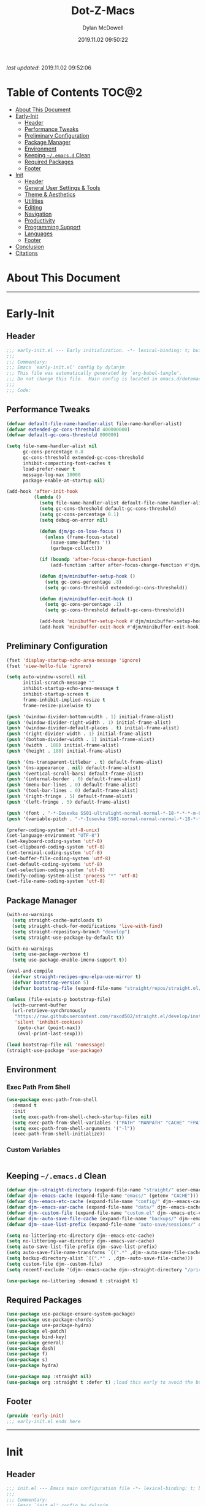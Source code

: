 #+title: Dot-Z-Macs
#+author: Dylan McDowell
#+date: 2019.11.02 09:50:22
#+property: header-args :tangle "~/dotz/editors/emacs.d/init.el"

/last updated/: 2019.11.02 09:52:06

* Table of Contents :TOC@2:
- [[#about-this-document][About This Document]]
- [[#early-init][Early-Init]]
  - [[#header][Header]]
  - [[#performance-tweaks][Performance Tweaks]]
  - [[#preliminary-configuration][Preliminary Configuration]]
  - [[#package-manager][Package Manager]]
  - [[#environment][Environment]]
  - [[#keeping-emacsd-clean][Keeping =~/.emacs.d= Clean]]
  - [[#required-packages][Required Packages]]
  - [[#footer][Footer]]
- [[#init][Init]]
  - [[#header-1][Header]]
  - [[#general-user-settings--tools][General User Settings & Tools]]
  - [[#theme--aesthetics][Theme & Aesthetics]]
  - [[#utilities][Utilities]]
  - [[#editing][Editing]]
  - [[#navigation][Navigation]]
  - [[#productivity][Productivity]]
  - [[#programming-support][Programming Support]]
  - [[#languages][Languages]]
  - [[#footer-1][Footer]]
- [[#conclusion][Conclusion]]
- [[#citations][Citations]]

* About This Document
-------------------------------------------------------------------
* Early-Init
:properties:
:header-args: :tangle "~/dotz/editors/emacs.d/early-init.el"
:end:
** Header
#+name: early-init-header-block
#+begin_src emacs-lisp
;;; early-init.el --- Early initialization. -*- lexical-binding: t; buffer-read-only: t; coding: utf-8-*-
;;;
;;; Commentary:
;;; Emacs `early-init.el' config by dylanjm
;;; This file was automatically generated by `org-babel-tangle'.
;;; Do not change this file.  Main config is located in emacs.d/dotemacs.org
;;;
;;; Code:
#+end_src

** Performance Tweaks

#+name: early-init-gc-block
#+begin_src emacs-lisp
  (defvar default-file-name-handler-alist file-name-handler-alist)
  (defvar extended-gc-cons-threshold 400000000)
  (defvar default-gc-cons-threshold 800000)

  (setq file-name-handler-alist nil
        gc-cons-percentage 0.8
        gc-cons-threshold extended-gc-cons-threshold
        inhibit-compacting-font-caches t
        load-prefer-newer t
        message-log-max 10000
        package-enable-at-startup nil)

  (add-hook 'after-init-hook
            (lambda ()
              (setq file-name-handler-alist default-file-name-handler-alist)
              (setq gc-cons-threshold default-gc-cons-threshold)
              (setq gc-cons-percentage 0.1)
              (setq debug-on-error nil)

              (defun djm/gc-on-lose-focus ()
                (unless (frame-focus-state)
                  (save-some-buffers '!)
                  (garbage-collect)))

              (if (boundp 'after-focus-change-function)
                  (add-function :after after-focus-change-function #'djm/gc-on-lose-focus))

              (defun djm/minibuffer-setup-hook ()
                (setq gc-cons-percentage .8)
                (setq gc-cons-threshold extended-gc-cons-threshold))

              (defun djm/minibuffer-exit-hook ()
                (setq gc-cons-percentage .1)
                (setq gc-cons-threshold default-gc-cons-threshold))

              (add-hook 'minibuffer-setup-hook #'djm/minibuffer-setup-hook)
              (add-hook 'minibuffer-exit-hook #'djm/minibuffer-exit-hook)))
#+end_src

** Preliminary Configuration

#+name: early-init-gui-block
#+begin_src emacs-lisp
  (fset 'display-startup-echo-area-message 'ignore)
  (fset 'view-hello-file 'ignore)

  (setq auto-window-vscroll nil
        initial-scratch-message ""
        inhibit-startup-echo-area-message t
        inhibit-startup-screen t
        frame-inhibit-implied-resize t
        frame-resize-pixelwise t)

  (push '(window-divider-bottom-width . 1) initial-frame-alist)
  (push '(window-divider-right-width . 1) initial-frame-alist)
  (push '(window-divider-default-places . t) initial-frame-alist)
  (push '(right-divider-width . 1) initial-frame-alist)
  (push '(bottom-divider-width . 1) initial-frame-alist)
  (push '(width . 188) initial-frame-alist)
  (push '(height . 188) initial-frame-alist)

  (push '(ns-transparent-titlebar . t) default-frame-alist)
  (push '(ns-appearance . nil) default-frame-alist)
  (push '(vertical-scroll-bars) default-frame-alist)
  (push '(internal-border . 0) default-frame-alist)
  (push '(menu-bar-lines . 0) default-frame-alist)
  (push '(tool-bar-lines . 0) default-frame-alist)
  (push '(right-fringe . 5) default-frame-alist)
  (push '(left-fringe . 5) default-frame-alist)

  (push '(font . "-*-Iosevka SS01-ultralight-normal-normal-*-18-*-*-*-m-0-iso10646-1") default-frame-alist)
  (push '(variable-pitch . "-*-Iosevka SS01-normal-normal-normal-*-18-*-*-*-m-0-iso10646-1") default-frame-alist)

  (prefer-coding-system 'utf-8-unix)
  (set-language-environment "UTF-8")
  (set-keyboard-coding-system 'utf-8)
  (set-clipboard-coding-system 'utf-8)
  (set-terminal-coding-system 'utf-8)
  (set-buffer-file-coding-system 'utf-8)
  (set-default-coding-systems 'utf-8)
  (set-selection-coding-system 'utf-8)
  (modify-coding-system-alist 'process "*" 'utf-8)
  (set-file-name-coding-system 'utf-8)

#+end_src

** Package Manager

#+name: early-init-straight-block
#+begin_src emacs-lisp
  (with-no-warnings
    (setq straight-cache-autoloads t)
    (setq straight-check-for-modifications 'live-with-find)
    (setq straight-repository-branch "develop")
    (setq straight-use-package-by-default t))

  (with-no-warnings
    (setq use-package-verbose t)
    (setq use-package-enable-imenu-support t))

  (eval-and-compile
    (defvar straight-recipes-gnu-elpa-use-mirror t)
    (defvar bootstrap-version 5)
    (defvar bootstrap-file (expand-file-name "straight/repos/straight.el/bootstrap.el" user-emacs-directory)))

  (unless (file-exists-p bootstrap-file)
    (with-current-buffer
	(url-retrieve-synchronously
	 "https://raw.githubusercontent.com/raxod502/straight.el/develop/install.el"
	 'silent 'inhibit-cookies)
      (goto-char (point-max))
      (eval-print-last-sexp)))

  (load bootstrap-file nil 'nomessage)
  (straight-use-package 'use-package)
#+end_src

** Environment
*** Exec Path From Shell

#+name: early-init-environment-block
#+begin_src emacs-lisp
  (use-package exec-path-from-shell
    :demand t
    :init
    (setq exec-path-from-shell-check-startup-files nil)
    (setq exec-path-from-shell-variables '("PATH" "MANPATH" "CACHE" "FPATH" "PYENV_ROOT"))
    (setq exec-path-from-shell-arguments '("-l"))
    (exec-path-from-shell-initialize))
#+end_src

*** Custom Variables

#+name: custom-var-init-block
#+begin_src emacs-lisp

#+end_src

** Keeping =~/.emacs.d= Clean

#+name: no-littering-init-block
#+begin_src emacs-lisp
  (defvar djm--straight-directory (expand-file-name "straight/" user-emacs-directory))
  (defvar djm--emacs-cache (expand-file-name "emacs/" (getenv "CACHE")))
  (defvar djm--emacs-etc-cache (expand-file-name "config/" djm--emacs-cache))
  (defvar djm--emacs-var-cache (expand-file-name "data/" djm--emacs-cache))
  (defvar djm--custom-file (expand-file-name "custom.el" djm--emacs-etc-cache))
  (defvar djm--auto-save-file-cache (expand-file-name "backups/" djm--emacs-var-cache))
  (defvar djm--save-list-prefix (expand-file-name "auto-save/sessions/" djm--emacs-var-cache))

  (setq no-littering-etc-directory djm--emacs-etc-cache)
  (setq no-littering-var-directory djm--emacs-var-cache)
  (setq auto-save-list-file-prefix djm--save-list-prefix)
  (setq auto-save-file-name-transforms `((".*" ,djm--auto-save-file-cache t)))
  (setq backup-directory-alist `((".*" . ,djm--auto-save-file-cache)))
  (setq custom-file djm--custom-file)
  (setq recentf-exclude '(djm--emacs-cache djm--straight-directory "/private/var*"))

  (use-package no-littering :demand t :straight t)
#+end_src

** Required Packages

#+name: early-init-req-packages-block
#+begin_src emacs-lisp
  (use-package use-package-ensure-system-package)
  (use-package use-package-chords)
  (use-package use-package-hydra)
  (use-package el-patch)
  (use-package bind-key)
  (use-package general)
  (use-package dash)
  (use-package f)
  (use-package s)
  (use-package hydra)

  (use-package map :straight nil)
  (use-package org :straight t :defer t) ;load this early to avoid the built-in version
#+end_src

** Footer

#+name: early-init-footer-block
#+begin_src emacs-lisp
  (provide 'early-init)
  ;;; early-init.el ends here
#+end_src

-------------------------------------------------------------------

* Init
** Header

#+name: init-header-block
#+begin_src emacs-lisp
;;; init.el --- Emacs main configuration file -*- lexical-binding: t; buffer-read-only: t; coding: utf-8-*-
;;;
;;; Commentary:
;;; Emacs `init.el' config by dylanjm.
;;; This file was automatically generated by `org-babel-tangle'.
;;; Do not change this file.  Main config is located in emacs.d/dotemacs.org
;;;
;;; Code:
#+end_src

** General User Settings & Tools
*** Personal Tweaks

#+name: init-personal-vars-block
#+begin_src emacs-lisp

#+end_src

#+name: init-personal-funcs-block
#+begin_src emacs-lisp

#+end_src

#+name: init-personal-hooks-block
#+begin_src emacs-lisp
(add-hook 'write-file-hooks 'time-stamp)
#+end_src

*** Defaults

#+name: init-settings-block
#+begin_src emacs-lisp
    (use-package cus-start
      :straight nil
      :custom
      (ad-redefinition-action 'accept)
      (cursor-in-non-selected-windows nil)
      (cursor-type 'bar)
      (display-time-default-load-average nil)
      (echo-keystrokes 0.02)
      (fill-column 80)
      (ffap-machine-p-known 'reject)
      (frame-title-format '("%b - Emacs"))
      (icon-title-format frame-title-format)
      (indent-tabs-mode nil)
      (mode-line-in-non-selected-windows nil)
      (mouse-wheel-progressive-speed nil)
      (mouse-wheel-scroll-amount '(1))
      (ring-bell-function #'ignore)
      (select-enable-clipboard t)
      (scroll-conservatively most-positive-fixnum)
      (scroll-margin 5)
      (scroll-preserve-screen-position t)
      (scroll-step 1)
      (sentence-end-double-space nil)
      (tab-always-indent 'complete)
      (tab-width 4)
      (use-dialog-box nil)
      (use-file-dialog nil)
      (uniquify-buffer-name-style 'post-forward-angle-brackets)
      (vc-follow-symlinks t)
      (window-combination-resize t))

  (global-set-key (kbd "C-g") 'minibuffer-keyboard-quit)
  (global-unset-key (kbd "C-z"))

  (fset 'yes-or-no-p 'y-or-n-p)

  (put 'narrow-to-region 'disabled nil)
  (put 'downcase-region 'disabled nil)
  (put 'up-case-rgion 'disabled nil)
  (put 'erase-buffer 'disabled nil)

  (blink-cursor-mode 0)
#+end_src

#+name: init-custom-load-block
#+begin_src emacs-lisp
(load custom-file :noerror)
#+end_src

*** Frame & Window

#+name: init-frame-block
#+begin_src emacs-lisp
    (use-package pixel-scroll
      :demand t
      :straight nil
      :init (pixel-scroll-mode 1))

    (use-package windmove
      :bind (("C-c w l" . windmove-left)
             ("C-c w r" . windmove-right)
             ("C-c w p" . windmove-up)
             ("C-c w n" . windmove-down))
      :custom (windmove-default-keybindings 'shift))

    (use-package ns-win
      :demand t
      :straight nil
      :init
      (setq mac-command-modifier 'meta
            mac-option-modifier 'meta
            mac-right-command-modifier 'left
            mac-right-option-modifier 'none
            mac-function-modifier 'hyper
            ns-pop-up-frames nil
            ns-use-native-fullscreen nil
            ns-use-thin-smoothing t))
#+end_src

*** Files, History, & System

#+name: init-files-block
#+begin_src emacs-lisp
  (use-package saveplace
    :straight nil
    :init (save-place-mode 1))

  (use-package savehist
    :straight nil
    :init
    (setq history-delete-duplicates t
          savehist-autosave-interval 300
          savehist-save-minibuffer-history 1
          savehist-additional-variables '(kill-ring search-ring))
    (savehist-mode 1))

  (use-package files
    :straight nil
    :init
    (setq backup-by-copying t
          confirm-kill-processes nil
          create-lockfiles nil
          delete-old-versions t
          insert-directory-program "gls"
          require-final-newline t
          view-read-only t))

  (use-package autorevert
    :straight nil
    :init
    (setq auto-revert-verbose nil
          global-auto-revert-non-file-buffers t
          auto-revert-use-notify nil)
    (global-auto-revert-mode 1))

  (use-package recentf
    :straight nil
    :init
    (setq recentf-max-saved-items 200
          recentf-max-menu-items 20
          recentf-auto-cleanup 'never)
    (recentf-mode 1))

  (use-package osx-trash
    :defer 2.0
    :init
    (setq delete-by-moving-to-trash t)
    (osx-trash-setup))
#+end_src

** Theme & Aesthetics

*** Dashboard

#+name: init-dashboard-block
#+begin_src emacs-lisp
  (use-package dashboard
    :init
    (dashboard-setup-startup-hook)
    :custom
    (dashboard-items '((recents . 5)
                       (projects . 5)
                       (bookmarks . 5)
                       (agenda . 5)))
    :config
    (set-face-bold 'dashboard-heading-face t))
#+end_src

*** Themes

**** Doom-Themes
#+name: init-doom-themes-block
#+begin_src emacs-lisp
  (use-package doom-themes
    :demand t
    :config
    (setq doom-gruvbox-brighter-comments t
          doom-themes-enable-italic t
          doom-themes-enable-bold t)
    (load-theme 'doom-gruvbox t)
    (doom-themes-org-config))
#+end_src

**** Emacs 27 Keyword Fix

#+name: init-keyword-fix-block
#+begin_src emacs-lisp
  ;; emacs 27 added new `:extend' keyword which breaks most themes
  (if (boundp 'hl-line)
      (set-face-attribute hl-line nil :extend t))

  (dolist (face '(region secondary-selection))
    (set-face-attribute face nil :extend t))

  (with-eval-after-load 'org
    (dolist (face '(org-block
                    org-block-begin-line
                    org-block-end-line
                    org-level-1
                    org-quote))
      (set-face-attribute face nil :extend t)))

  (with-eval-after-load 'magit
    (dolist (face '(magit-diff-hunk-heading
                    magit-diff-hunk-heading-highlight
                    magit-diff-hunk-heading-selection
                    magit-diff-hunk-region
                    magit-diff-lines-heading
                    magit-diff-lines-boundary
                    magit-diff-conflict-heading
                    magit-diff-added
                    magit-diff-removed
                    magit-diff-our
                    magit-diff-base
                    magit-diff-their
                    magit-diff-context
                    magit-diff-added-highlight
                    magit-diff-removed-highlight
                    magit-diff-our-highlight
                    magit-diff-base-highlight
                    magit-diff-their-highlight
                    magit-diff-context-highlight
                    magit-diff-whitespace-warning
                    magit-diffstat-added
                    magit-diffstat-removed
                    magit-section-heading
                    magit-section-heading-selection
                    magit-section-highlight
                    magit-section-secondary-heading
                    magit-diff-file-heading
                    magit-diff-file-heading-highlight
                    magit-diff-file-heading-selection))
      (set-face-attribute face nil :extend t)))

    (use-package hl-line
      :defer 3
      :straight nil
      :commands (hl-line-mode global-hl-line-mode))

    (use-package simple
      :demand t
      :straight nil
      :init
      (setq column-number-mode nil
            eval-expression-print-length nil
            eval-expression-print-level nil
            line-number-mode nil
            line-move-visual nil
            set-mark-command-repeat-pop t
            track-eol t))

#+end_src

*** Modelines

**** Minions

#+name: init-minions-block
#+begin_src emacs-lisp
  (use-package minions
    :defer 0.5
    :custom
    (minions-mode-line-lighter "...")
    (minions-mode-line-delimiters '("" . ""))
    :config (minions-mode 1))
#+end_src

*** Aesthetics

**** Tab-Line

#+name: init-tab-line-block
#+begin_src emacs-lisp
  (use-package tab-line
    :disabled t
    :straight nil
    :custom
    (tab-line-new-tab-choice nil)
    (tab-line-separator nil)
    (tab-line-close-button-show nil)
    :init (global-tab-line-mode))
#+end_src

**** Page Break Lines

#+name: init-page-break-lines-block
#+begin_src emacs-lisp
  (use-package page-break-lines
    :defer 1.0
    :config
    (setq page-break-lines-modes '(prog-mode
                                   ibuffer-mode
                                   text-mode
                                   compilation-mode
                                   help-mode
                                   org-agenda-mode))
      (global-page-break-lines-mode))
#+end_src

**** Posframe

#+name: init-posframe-block
#+begin_src emacs-lisp
  (use-package posframe
    :defer 1.0
    :custom
    (posframe-arghandler #'hemacs-posframe-arghandler)
    :config
    (defun hemacs-posframe-arghandler (posframe-buffer arg-name value)
      (let ((info '(:internal-border-width 10 :min-width 90)))
        (or (plist-get info arg-name) value))))
#+end_src

** Utilities
*** Terminal

#+name: init-terminal-block
#+begin_src emacs-lisp
  (use-package vterm
    :defer 10)

  (use-package vterm-toggle
    :straight (:host github :repo "jixiuf/vterm-toggle")
    :bind (("C-c C-t" . vterm-toggle)
           ("C-c C-y" . term-toggle-cd)))

  (use-package eterm-256color
    :hook (term-mode . eterm-256color-mode))
#+end_src

*** Projectile

#+name: init-projectile-block
#+begin_src emacs-lisp
  (use-package projectile
    :custom
    (projectile-completion-system 'ivy)
    (projectile-enable-caching t)
    :config
    (projectile-mode 1))
#+end_src

*** Ivy/Counsel/Swiper

#+name: init-ivy-block
#+begin_src emacs-lisp
  (use-package counsel
    :hook ((after-init . ivy-mode)
           (ivy-mode . counsel-mode))
    :bind (([remap ido-switch-buffer] . ivy-switch-buffer)
           ("C-x B" . ivy-switch-buffer-other-window)
           ("C-c C-r" . ivy-resume)
           ("C-c v p" . ivy-push-view)
           ("C-c v o" . ivy-pop-view)
           ("C-c v ." . ivy-switch-view)
           ([remap kill-ring-save] . ivy-kill-ring-save)
           :map ivy-minibuffer-map
           ("<tab>" . ivy-alt-done)
           ("C-w" . ivy-yank-word)
           (:map ivy-switch-buffer-map
                 ([remap kill-buffer] . ivy-switch-buffer-kill))

           (:map counsel-mode-map
                 ([remap dired] . counsel-dired)
                 ("M-x" . counsel-M-x)
                 ([remap find-file] . counsel-find-file)
                 ([remap dired-jump] . counsel-dired-jump)
                 ("C-x C-l" . counsel-find-library)
                 ("C-x C-r" . counsel-recentf)
                 ("C-x C-v" . counsel-set-variable)
                 ("C-x C-u" . counsel-unicode-char)
                 ("C-x j" . counsel-mark-ring)
                 ("C-c g" . counsel-grep)
                 ("C-c h" . counsel-command-history)
                 ("C-c j" . counsel-git)
                 ("C-c j" . counsel-git-grep)
                 ("C-c r" . counsel-rg)
                 ("C-c z" . counsel-fzf)
                 ("C-c c w" . counsel-colors-web)
                 ("C-h F" . counsel-describe-face)
                 ("C-h f" . counsel-describe-function)
                 ("C-h v" . counsel-describe-variable))

           ("C-s" . swiper)
           ("C-c c s" . swiper-isearch)
           ("C-c c r" . swiper-isearch-backward)
           ("C-S-s" . swiper-all)
           :map swiper-map
           ("M-%" . swiper-query-replace)
           ("M-s" . swiper-isearch-toggle)
           :map isearch-mode-map
           ("M-s" . swiper-isearch-toggle))

    :custom
    (enable-recursive-minibuffers t)
    (ivy-dynamic-exhibit-delay-ms 250)
    (ivy-use-selectable-prompt t)
    (ivy-initial-inputs-alist nil)
    (ivy-case-fold-search-default t)
    (ivy-use-virtual-buffers t)
    (ivy-virtual-abbreviate 'name)
    (ivy-count-format "")
    (ivy-flx-limit 2000)

    :config
    (use-package ivy-hydra)

    (use-package ivy-prescient
      :config (ivy-prescient-mode 1))

    (setq counsel-grep-base-command
          "rg -S --no-heading --line-number --color never '%s' %s")

    (setq ivy-re-builders-alist '((t . ivy-prescient-re-builder)
                                  (t . ivy--regex-fuzzy)
                                  (swiper . ivy--regex-plus)
                                  (swiper-isearch . ivy--regex-plus))))

  (use-package amx
    :hook (ivy-mode . amx-mode))

  (use-package ivy-posframe
    :hook (ivy-mode . ivy-posframe-mode)
    :config
    (setq ivy-posframe-hide-minibuffer t)
    (setq ivy-posframe-display-functions-alist '((t . ivy-posframe-display-at-frame-center)
                                                 (swiper . nil))))
#+end_src

** Editing

*** Documentation
#+name: init-help-block
#+begin_src emacs-lisp
  (use-package ws-butler
    :defer 2.0
    :commands (ws-butler-global-mode)
    :config (ws-butler-global-mode 1))

  (use-package eldoc
    :defer 2.0
    :custom (eldoc-idle-delay 2))

  (use-package which-key
    :defer 2.0
    :custom (which-key-idle-delay 0.5)
    :config (which-key-mode))

  (use-package man
    :defer 2.0)

  (use-package help
    :defer 2.0
    :straight nil
    :init
    (setq help-window-select t)
    (advice-add 'help-window-display-message :override #'ignore))

  (use-package helpful
    :custom
    (counsel-describe-function-function #'helpful-callable)
    (counsel-describe-variable-function #'helpful-variable)
    :bind
    ([remap describe-function] . helpful-callable)
    ([remap describe-command] . helpful-command)
    ([remap describe-variable] . helpful-variable)
    ([remap describe-key] . helpful-key))

  (use-package multiple-cursors
    :disabled t
    :bind (("C->" . mc/mark-next-like-this)
           ("C-<" . mc/mark-previous-like-this)))
#+end_src
*** Editing Utilities

**** Spell Check

#+name: init-ispell-block
#+begin_src emacs-lisp
  (use-package ispell
    :straight nil
    :custom
    (ispell-dictionary "en_US")
    (ispell-program-name (executable-find "hunspell"))
    (ispell-really-hunspell t)
    (ispell-silently-savep t))
#+end_src

**** Autocomplete
#+name: init-hippie-block
#+begin_src emacs-lisp
 (use-package hippie-exp
    :defer 5.0
    :bind (([remap dabbrev-expand] . hippie-expand))
    :config
    (setq hippie-expand-try-functions-list
          '(try-expand-dabbrev
            try-expand-dabbrev-all-buffers
            try-expand-dabbrev-from-kill
            try-complete-file-name-partially
            try-complete-file-name
            try-expand-all-abbrevs
            try-expand-list
            try-complete-lisp-symbol-partially
            try-complete-lisp-symbol)))
#+end_src

#+name: init-company-block
#+begin_src emacs-lisp
  (use-package company
    :defer 2.0
    :bind (:map company-active-map
                ("RET" . nil)
                ([return] . nil)
                ("TAB" . company-complete-selection)
                ([tab] . company-complete-selection)
                ("C-f" . company-complete-common)
                ("C-n" . company-select-next)
                ("C-p" . company-select-previous))
    :config
    (setq company-require-match 'never
          company-async-timeout 10
          company-idle-delay 0.15
          company-auto-complete-chars nil
          company-dabbrev-other-buffers nil
          company-dabbrev-ignore-case nil
          company-dabbrev-downcase nil
          company-minimum-prefix-length 2
          company-tooltip-align-annotations t)
    (global-company-mode 1))

  (use-package company-prescient
    :after (company)
    :config (company-prescient-mode 1))

  (use-package company-math
    :after (company)
    :config
    (add-to-list 'company-backends 'company-math-symbols-unicode)
    (add-to-list 'company-backends 'company-math-symbols-latex))

  (use-package company-flx
    :after (company)
    :config (company-flx-mode 1))

  (use-package company-lsp
    :after (lsp-mode)
    :config (setq company-lsp-cache-canidates 'auto))

  (use-package company-anaconda
    :after (anaconda-mode)
    :config (add-to-list 'company-backends 'company-anaconda))

  (use-package company-box
    :disabled t
    :after (company)
    :config (company-box-mode 1))
#+end_src

#+name: init-yasnippet-block
#+begin_src emacs-lisp
  (use-package yasnippet
    :defer 5.0
    :commands (yas-reload-all
               yas-global-mode))

  (use-package yasnippet-snippets
    :after (yasnippet))

  (use-package ivy-yasnippet
    :after (yasnippet))
#+end_src

#+name: init-autoinsert-block
#+begin_src emacs-lisp
  (use-package auto-insert
    :straight nil
    :bind (("C-c ci a" . auto-insert)))
#+end_src

*** Minor Modes

#+name: init-edit-block
#+begin_src emacs-lisp
  (use-package default-text-scale
    :defer 10
    :commands (default-text-scale-increase
               default-text-scale-decrease
               default-text-scale-reset)
    :bind (("C-c <up>" . default-text-scale-increase)
           ("C-c <down>" . default-text-scale-decrease)
           ("C-M-]". default-text-scale-reset))
    :custom (default-text-scale-amount 30))

  (use-package delsel
    :straight nil
    :init (delete-selection-mode 1))

  (use-package align
    :disabled t
    :straight nil
    :general ("C-x a a" #'align-regexp))

  (use-package zop-to-char
    :bind (("M-z" . zop-to-char)
           ("M-z" . zop-up-to-char)))

  (use-package undo-tree
    :defer 10.0
    :init (global-undo-tree-mode 1))

  (use-package aggressive-indent
    :defer 10.0
    :commands (aggressive-indent-mode))

  (use-package hungry-delete
    :defer 10.0
    :commands (hungry-delete-mode))

  (use-package prog-mode
    :straight nil
    :hook ((prog-mode . prettify-symbols-mode)
           (prog-mode . show-paren-mode)
           (prog-mode . display-line-numbers-mode)
           (prog-mode . display-fill-column-indicator-mode)))

  (use-package term
    :straight nil
    :hook (term-mode . (lambda () (hl-line-mode -1))))
#+end_src

** Navigation
*** Navigation Utilities

#+name: init-nav-utils-block
#+begin_src emacs-lisp
  (use-package avy
    :chords
    ("jk" . avy-pop-mark)
    ("jl" . avy-goto-line)
    :config (avy-setup-default))

  (use-package projectile
    :custom
    (projectile-completion-system 'ivy)
    (projectile-enable-caching t)
    :config
    (projectile-mode 1))

  (use-package ace-window
    :bind (("C-x o" . ace-window)))

  (use-package key-chord
    :custom (key-chord-two-keys-delay 0.05)
    :config (key-chord-mode 1))

  (use-package prescient
  :defer 1.0
    :config (prescient-persist-mode))

  (use-package dimmer
    :disabled t
    :custom
    (dimmer-fraction 0.33)
    (dimmer-exclusion-regexp-list '(".*minibuf.*"
                                    ".*which-key.*"
                                    ".*messages.*"
                                    ".*async.*"
                                    ".*warnings.*"
                                    ".*lv.*"
                                    ".*ilist.*"
                                    ".*posframe.*"
                                    ".*transient.*"))
    :config (dimmer-mode))

  (use-package rainbow-delimiters
    :hook (prog-mode . rainbow-delimiters-mode))
#+end_src

*** Dired

#+name: init-dired-block
#+begin_src emacs-lisp
  (use-package dired
  :defer 3
  :straight nil
  :functions (dired wdired-change-to-wdired-mode)
  :bind (:map dired-mode-map
                ("C-c C-e" . wdired-change-to-wdired-mode))
                :custom
                (dired-auto-revert-buffer t)
                (dired-dwim-target t)
                (dired-guess-shell-gnutar "gtar")
                (dired-listing-switches "-alhf --group-directories-first -v")
                (dired-ls-f-marks-symlinks t)
                (dired-recursive-deletes 'always)
                (dired-recursive-copies 'always))

  (use-package dired-aux
    :straight nil
    :after (dired))

  (use-package dired-x
    :straight nil
    :after (dired))

  (use-package diredfl
    :after (dired)
    :hook (dired-mode . diredfl-global-mode))

  (use-package dired-ranger
    :bind (:map dired-mode-map
                ("C-c C-c" . dired-ranger-copy)
                ("C-c C-m" . dired-ranger-move)
                ("C-c C-p" . dired-ranger-move)
                ("C-c C-b" . dired-ranger-bookmark)
                ("C-c b v" . dired-ranger-bookmark-visit)))

  (use-package dired-git-info
    :bind (:map dired-mode-map
                (":" . dired-git-info-mode)))

  (use-package dired-rsync
    :bind (:map dired-mode-map
                ("C-c C-r" . dired-rsync)))

  (use-package dired-subtree
    :bind (:map dired-mode-map
                ("TAB" . dired-subtree-insert)
                (";" . dired-subtree-remove)))

  (use-package fd-dired
    :after (dired))

  (use-package dired-sidebar
    :bind ("M-\\" . dired-sidebar-toggle-sidebar)
    :custom (dired-sidebar-theme 'vscode)
    :config (use-package vscode-icon))

  (use-package async
    :defer 1.5
    :preface
    (autoload 'aysnc-bytecomp-package-mode "async-bytecomp")
    (autoload 'dired-async-mode "dired-async.el" nil t)
    :config
    (async-bytecomp-package-mode 1)
    (dired-async-mode 1))
#+end_src

*** iBuffer

#+name: init-ibuffer-block
#+begin_src emacs-lisp
  (use-package ibuffer
    :bind (([remap list-buffers] . ibuffer))
    :custom
    (ibuffer-expert t)
    (ibuffer-show-empty-filter-groups nil)
    (ibuffer-formats '((mark modified " " (mode 1 1) " " (name 25 25 :left :elide) " " filename-and-process)))
    (ibuffer-never-show-predicates (list (rx (or "*magit-"
                                                 "*git-auto-push*"
                                                 "*backtrace*"
                                                 "*new*"
                                                 "*org*"
                                                 "*flycheck error messages*"
                                                 "*help*")))))

  (use-package ibuf-ext
    :straight nil
    :hook (ibuffer-mode . ibuffer-auto-mode)
    :custom (ibuffer-show-empty-filter-groups nil))

  (use-package ibuffer-projectile
    :defer 5.0
    :commands (ibuffer-projectile-set-filter-groups)
    :functions (ibuffer-do-sort-by-alphabetic)
    :preface
    (defun config-ibuffer--setup-buffer ()
      (ibuffer-projectile-set-filter-groups)
      (add-to-list 'ibuffer-filter-groups '("dired" (mode . dired-mode)))
      (add-to-list 'ibuffer-filter-groups '("system" (predicate . (-contains? '("*messages*" "*scratch*") (buffer-name)))))
      (add-to-list 'ibuffer-filter-groups '("shells" (mode . eshell-mode)))
      (unless (eq ibuffer-sorting-mode 'alphabetic)
        (ibuffer-do-sort-by-alphabetic))
      (when (bound-and-true-p page-break-lines-mode)
        (page-break-lines--update-display-tables)))
    :init
    (add-hook 'ibuffer-hook #'config-ibuffer--setup-buffer)
    :custom
    (ibuffer-projectile-prefix ""))
#+end_src

** Productivity
*** Org

#+name: init-org-block
#+begin_src emacs-lisp
(use-package org-src
    :after (org)
    :straight nil
    :preface
    (defun config-org--supress-final-newline ()
      (setq-local require-final-newline nil))

    (defun config-org--org-src-delete-trailing-space (&rest _)
      (delete-trailing-whitespace))
    :config
    (setq org-src-window-setup 'split-window-below)
    (add-hook 'org-src-mode-hook #'config-org--supress-final-newline)
    (advice-add 'org-edit-src-exit :before #'config-org--org-src-delete-trailing-space))
#+end_src

#+name: init-toc-org-block
#+begin_src emacs-lisp
  (use-package toc-org
    :hook ((org-mode . toc-org-mode)
           (markdown-mode . toc-org-mode)))
#+end_src

*** Email
*** Calendar
*** Web Browsing

#+name: init-web-browsing-block
#+begin_src emacs-lisp
  (use-package eww
    :defer t
    :straight nil)

  (use-package browse-url
    :defer t
    :straight nil
    :custom (browse-urls-browser-function "firefox"))
#+end_src

** Programming Support
*** Version Control

#+name: init-vc-block
#+begin_src emacs-lisp
  (use-package magit
    :bind (("C-x g" . magit-status)
           ("C-x M-g" . magit-dispatch)
           ("C-c M-g" . magit-file-popup)))

  (use-package git-commit
    :after (magit)
    :custom (git-commit-summary-max-length 50))

  (use-package git-gutter
    :commands (global-git-gutter-mode)
    :config (global-git-gutter-mode 1))
#+end_src

*** Language Server Support
**** LSP-Mode

#+name: init-lsp-block
#+begin_src emacs-lisp
  (use-package lsp-mode
    :hook ((python-mode cc-mode) . lsp-deferred)
    :custom
    (lsp-eldoc-enable-hover nil)
    (lsp-edoc-render-all nil)
    (lsp-prefer-fly-make nil)
    (lsp-restart nil)
    (lsp-enable-on-type-formatting nil)
    :config
    (use-package lsp-clients
      :straight nil))

  (use-package lsp-ui
    :after (lsp-mode)
    :bind (("C-c f" . lsp-ui-sideline-apply-code-actions))
    :config
    (setq lsp-ui-sideline-show-hover nil))

  (use-package lsp-ui-doc
    :after (lsp-ui lsp-mode)
    :straight nil)
#+end_src

*** Syntax & Linting
**** Flycheck

#+name: init-flycheck-block
#+begin_src emacs-lisp
  (use-package flycheck
    :defer 4
    :init
    (defun flycheck-disable-checkers (&rest checkers)
      (unless (bounp 'flycheck-disabled-checkers)
        (setq flycheck-disabled-checkers nil))
      (dolist (checker checkers)
        (cl-pushnew checker flycheck-disabled-checkers)))
    :commands (flycheck-list-errors
               flycheck-error-list-next-error
               flycheck-error-list-previous-error
               flycheck-error-list-goto-error)
    :custom
    (flycheck-emacs-lisp-load-path 'inherit)
    (flycheck-indication-mode 'right-fringe)
    (when (fboundp 'define-fringe-bitmap)
      (define-fringe-bitmap 'flycheck-fringe-bitmap-double-arrow
        [16 48 112 240 112 48 16] nil nil 'center))
    :config
    (global-flycheck-mode 1))

  (use-package flycheck-posframe
    :after (flycheck)
    :hook (flycheck-mode . flycheck-posframe-mode)
    :config (add-to-list 'flycheck-posframe-inhibit-functions
                         #'(lambda () (bound-and-true-p company-backend))))

  (use-package flycheck-pos-tip
    :after (flycheck)
    :defines flycheck-pos-tip-timeout
    :hook (global-flycheck-mode . flycheck-pos-tip-mode)
    :config (setq flycheck-pos-tip-timeout 30))

  (use-package flycheck-popup-tip
    :after (flycheck)
    :hook (flycheck-mode . flycheck-popup-tip-mode))
#+end_src

** Languages
*** ESS

#+name: init-ess-block
#+begin_src emacs-lisp
  (use-package ess
    :hook (julia-mode . ess-mode)
    :config
    (add-to-list 'safe-local-variable-values '(outline-minor-mode))
    (add-to-list 'safe-local-variable-values '(whitespace-style
                                               face tabs spaces
                                               trailing lines space-before-tab::space
                                               newline indentation::space empty
                                               space-after-tab::space space-mark
                                               tab-mark newline-mark)))
#+end_src

*** Python

#+name: init-python-block
#+begin_src emacs-lisp
  (use-package python
    :hook (python-mode . config-python--init-python-mode)
    :preface
    (progn
      (autoload 'python-indent-dedent-line "python")
      (autoload 'python-shell-get-process "python")

      (defun config-python--init-python-mode ()
        (setq-local comment-inline-offset 2)
        (setq-local tab-width 4)
        (prettify-symbols-mode -1)
        (when (executable-find "ipython")
          (setq-local python-shell-interpreter "ipython")
          (setq-local python-shell-interpreter-args "--simple-promt -i")))

      (defun config-python-backspace ()
        (interactive)
        (if (equal (char-before) ?\s)
            (unless (python-indent-dedent-line)
              (backward-delete-char-untabify 1))
          (sp-backward-delete-char)))

      (defvar config-python-prev-source-buffer)

      (defun config-python-repl-switch-to-source ()
        (interactive)
        (-when-let (buf config-python-prev-source-buffer)
          (when (buffer-live-p buf)
            (pop-to-buffer buf))))

      (defun config-python-repl ()
        (interactive)
        (when (derived-mode-p 'python-mode)
          (setq config-python-prev-source-buffer (current-buffer)))
        (let ((shell-process
               (or (python-shell-get-process)
                   (with-demoted-errors "Error: %S"
                     (call-interactively #'run-python)
                     (python-shell-get-process)))))
          (unless shell-process
            (error "Failed to start python shell properly"))
          (pop-to-buffer (process-buffer shell-process))))
      :config
      (progn
        (setq python-indent-guess-indent-offset nil)
        (setq python-indent-offset 4)
        (setq python-fill-docstring-style 'django))))

  (use-package anaconda-mode
    :hook ((python-mode . anaconda-mode)
           (python-mode . anaconda-eldoc-mode)))

  (use-package py-yapf
    :hook (python-mode . python-auto-format-mode)
    :preface
    (progn
      (defvar python-auto-format-buffer t)

      (defun python-auto-format-maybe ()
        (when python-auto-format-buffer
          (py-yapf-buffer)))

      (define-minor-mode python-auto-format-mode
        nil nil nil nil
        (if python-auto-format-mode
            (add-hook 'before-save-hook 'python-auto-format-maybe nil t)
          (remove-hook 'before-save-hook 'python-auto-format-maybe t)))))
#+end_src

*** C++

#+name: init-c++-block
#+begin_src emacs-lisp
  ;; (defconst moose-c-style
  ;;   '((c-tab-always-indent . t)
  ;;     (c-basic-offset . 2)
  ;;     (c-hanging-braces-alist . ((substatement-open before after)))
  ;;     (c-offsets-alist . ((innamespace .0)
  ;;                         (member-init-intro . 4)
  ;;                         (statement-block-into . +)
  ;;                         (substatement-open . 0)
  ;;                         (substatement-label .0)
  ;;                         (label .0)
  ;;                         (statement-cont . +)
  ;;                         (case-label . +))))
  ;;   "Moose C++ Programming Style.")

  ;; (c-add-style "MOOSE" moose-c-style)

  ;; (setq auto-mode-alist
  ;;       (append '(("\\.h$" . c++-mode)
  ;;                 ("\\.i$" . conf-mode)
  ;;                 ("tests" . conf-mode)
  ;;                 ("\\.cu". c++-mode))
  ;;               auto-mode-alist))

  ;; (defun djm--moose-hook ()
  ;;   (c-set-style "MOOSE")
  ;;   (setq-local indent-tabs-mode nil)
  ;;   (c-toggle-auto-hungry-state)
  ;;   (c-toggle-auto-newline)
  ;;   (c-toggle-auto-state)
  ;;   (c-set-offset 'case-label '+))

  ;; (add-hook 'c-mode-common-hook 'djm--moose-hook)

#+end_src

** Footer

#+name: init-footer-block
#+begin_src emacs-lisp
(provide 'init)
;;; init.el ends here
#+end_src


-------------------------------------------------------------------
* Conclusion
-------------------------------------------------------------------
* Citations


* COMMENT Local file settings for Emacs
# Local Variables:
# time-stamp-line-limit: 2000
# time-stamp-format: "%Y.%m.%d %H:%M:%S"
# time-stamp-active: t
# time-stamp-start: "\/last updated\/:[ ]*"
# time-stamp-end: "$"
# End:
